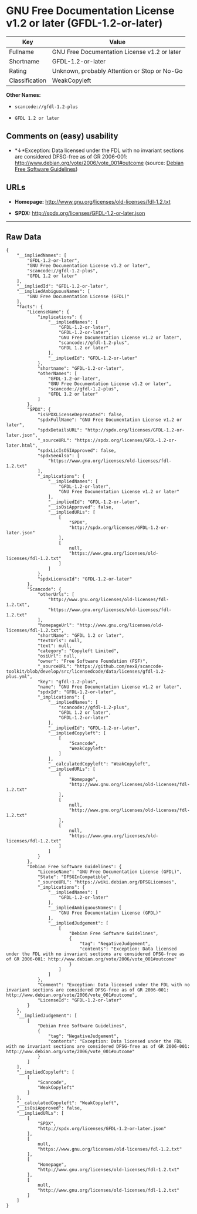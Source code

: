 * GNU Free Documentation License v1.2 or later (GFDL-1.2-or-later)

| Key              | Value                                          |
|------------------+------------------------------------------------|
| Fullname         | GNU Free Documentation License v1.2 or later   |
| Shortname        | GFDL-1.2-or-later                              |
| Rating           | Unknown, probably Attention or Stop or No-Go   |
| Classification   | WeakCopyleft                                   |

*Other Names:*

- =scancode://gfdl-1.2-plus=

- =GFDL 1.2 or later=

** Comments on (easy) usability

- *↓*Exception: Data licensed under the FDL with no invariant sections
  are considered DFSG-free as of GR 2006-001:
  http://www.debian.org/vote/2006/vote_001#outcome (source:
  [[https://wiki.debian.org/DFSGLicenses][Debian Free Software
  Guidelines]])

** URLs

- *Homepage:* http://www.gnu.org/licenses/old-licenses/fdl-1.2.txt

- *SPDX:* http://spdx.org/licenses/GFDL-1.2-or-later.json

--------------

** Raw Data

#+BEGIN_EXAMPLE
  {
      "__impliedNames": [
          "GFDL-1.2-or-later",
          "GNU Free Documentation License v1.2 or later",
          "scancode://gfdl-1.2-plus",
          "GFDL 1.2 or later"
      ],
      "__impliedId": "GFDL-1.2-or-later",
      "__impliedAmbiguousNames": [
          "GNU Free Documentation License (GFDL)"
      ],
      "facts": {
          "LicenseName": {
              "implications": {
                  "__impliedNames": [
                      "GFDL-1.2-or-later",
                      "GFDL-1.2-or-later",
                      "GNU Free Documentation License v1.2 or later",
                      "scancode://gfdl-1.2-plus",
                      "GFDL 1.2 or later"
                  ],
                  "__impliedId": "GFDL-1.2-or-later"
              },
              "shortname": "GFDL-1.2-or-later",
              "otherNames": [
                  "GFDL-1.2-or-later",
                  "GNU Free Documentation License v1.2 or later",
                  "scancode://gfdl-1.2-plus",
                  "GFDL 1.2 or later"
              ]
          },
          "SPDX": {
              "isSPDXLicenseDeprecated": false,
              "spdxFullName": "GNU Free Documentation License v1.2 or later",
              "spdxDetailsURL": "http://spdx.org/licenses/GFDL-1.2-or-later.json",
              "_sourceURL": "https://spdx.org/licenses/GFDL-1.2-or-later.html",
              "spdxLicIsOSIApproved": false,
              "spdxSeeAlso": [
                  "https://www.gnu.org/licenses/old-licenses/fdl-1.2.txt"
              ],
              "_implications": {
                  "__impliedNames": [
                      "GFDL-1.2-or-later",
                      "GNU Free Documentation License v1.2 or later"
                  ],
                  "__impliedId": "GFDL-1.2-or-later",
                  "__isOsiApproved": false,
                  "__impliedURLs": [
                      [
                          "SPDX",
                          "http://spdx.org/licenses/GFDL-1.2-or-later.json"
                      ],
                      [
                          null,
                          "https://www.gnu.org/licenses/old-licenses/fdl-1.2.txt"
                      ]
                  ]
              },
              "spdxLicenseId": "GFDL-1.2-or-later"
          },
          "Scancode": {
              "otherUrls": [
                  "http://www.gnu.org/licenses/old-licenses/fdl-1.2.txt",
                  "https://www.gnu.org/licenses/old-licenses/fdl-1.2.txt"
              ],
              "homepageUrl": "http://www.gnu.org/licenses/old-licenses/fdl-1.2.txt",
              "shortName": "GFDL 1.2 or later",
              "textUrls": null,
              "text": null,
              "category": "Copyleft Limited",
              "osiUrl": null,
              "owner": "Free Software Foundation (FSF)",
              "_sourceURL": "https://github.com/nexB/scancode-toolkit/blob/develop/src/licensedcode/data/licenses/gfdl-1.2-plus.yml",
              "key": "gfdl-1.2-plus",
              "name": "GNU Free Documentation License v1.2 or later",
              "spdxId": "GFDL-1.2-or-later",
              "_implications": {
                  "__impliedNames": [
                      "scancode://gfdl-1.2-plus",
                      "GFDL 1.2 or later",
                      "GFDL-1.2-or-later"
                  ],
                  "__impliedId": "GFDL-1.2-or-later",
                  "__impliedCopyleft": [
                      [
                          "Scancode",
                          "WeakCopyleft"
                      ]
                  ],
                  "__calculatedCopyleft": "WeakCopyleft",
                  "__impliedURLs": [
                      [
                          "Homepage",
                          "http://www.gnu.org/licenses/old-licenses/fdl-1.2.txt"
                      ],
                      [
                          null,
                          "http://www.gnu.org/licenses/old-licenses/fdl-1.2.txt"
                      ],
                      [
                          null,
                          "https://www.gnu.org/licenses/old-licenses/fdl-1.2.txt"
                      ]
                  ]
              }
          },
          "Debian Free Software Guidelines": {
              "LicenseName": "GNU Free Documentation License (GFDL)",
              "State": "DFSGInCompatible",
              "_sourceURL": "https://wiki.debian.org/DFSGLicenses",
              "_implications": {
                  "__impliedNames": [
                      "GFDL-1.2-or-later"
                  ],
                  "__impliedAmbiguousNames": [
                      "GNU Free Documentation License (GFDL)"
                  ],
                  "__impliedJudgement": [
                      [
                          "Debian Free Software Guidelines",
                          {
                              "tag": "NegativeJudgement",
                              "contents": "Exception: Data licensed under the FDL with no invariant sections are considered DFSG-free as of GR 2006-001: http://www.debian.org/vote/2006/vote_001#outcome"
                          }
                      ]
                  ]
              },
              "Comment": "Exception: Data licensed under the FDL with no invariant sections are considered DFSG-free as of GR 2006-001: http://www.debian.org/vote/2006/vote_001#outcome",
              "LicenseId": "GFDL-1.2-or-later"
          }
      },
      "__impliedJudgement": [
          [
              "Debian Free Software Guidelines",
              {
                  "tag": "NegativeJudgement",
                  "contents": "Exception: Data licensed under the FDL with no invariant sections are considered DFSG-free as of GR 2006-001: http://www.debian.org/vote/2006/vote_001#outcome"
              }
          ]
      ],
      "__impliedCopyleft": [
          [
              "Scancode",
              "WeakCopyleft"
          ]
      ],
      "__calculatedCopyleft": "WeakCopyleft",
      "__isOsiApproved": false,
      "__impliedURLs": [
          [
              "SPDX",
              "http://spdx.org/licenses/GFDL-1.2-or-later.json"
          ],
          [
              null,
              "https://www.gnu.org/licenses/old-licenses/fdl-1.2.txt"
          ],
          [
              "Homepage",
              "http://www.gnu.org/licenses/old-licenses/fdl-1.2.txt"
          ],
          [
              null,
              "http://www.gnu.org/licenses/old-licenses/fdl-1.2.txt"
          ]
      ]
  }
#+END_EXAMPLE